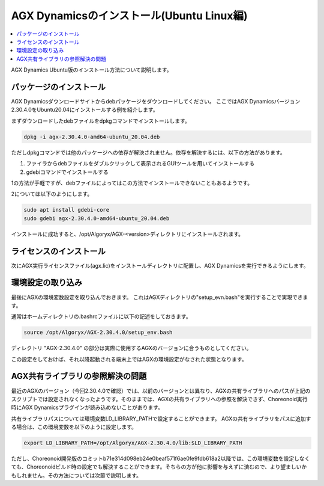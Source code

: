 ==========================================
AGX Dynamicsのインストール(Ubuntu Linux編)
==========================================

.. contents::
   :local:
   :depth: 1

AGX Dynamics Ubuntu版のインストール方法について説明します。

パッケージのインストール
------------------------

AGX Dynamicsダウンロードサイトからdebパッケージをダウンロードしてください。
ここではAGX Dynamicsバージョン2.30.4.0をUbuntu20.04にインストールする例を紹介します。

まずダウンロードしたdebファイルをdpkgコマンドでインストールします。

.. code-block:: sh

 dpkg -i agx-2.30.4.0-amd64-ubuntu_20.04.deb

ただしdpkgコマンドでは他のパッケージへの依存が解決されません。依存を解決するには、以下の方法があります。

1. ファイラからdebファイルをダブルクリックして表示されるGUIツールを用いてインストールする
2. gdebiコマンドでインストールする

1の方法が手軽ですが、debファイルによってはこの方法でインストールできないこともあるようです。

2については以下のようにします。

.. code-block:: sh

 sudo apt install gdebi-core
 sudo gdebi agx-2.30.4.0-amd64-ubuntu_20.04.deb

インストールに成功すると、/opt/Algoryx/AGX-<version>ディレクトリにインストールされます。

ライセンスのインストール
------------------------

次にAGX実行ライセンスファイル(agx.lic)をインストールディレクトリに配置し、AGX Dynamicsを実行できるようにします。

環境設定の取り込み
------------------

最後にAGXの環境変数設定を取り込んでおきます。
これはAGXディレクトリの"setup_evn.bash"を実行することで実現できます。

通常はホームディレクトリの.bashrcファイルに以下の記述をしておきます。

.. code-block:: sh

 source /opt/Algoryx/AGX-2.30.4.0/setup_env.bash

ディレクトリ "AGX-2.30.4.0" の部分は実際に使用するAGXのバージョンに合うものとしてください。

この設定をしておけば、それ以降起動される端末上ではAGXの環境設定がなされた状態となります。

.. _agxdynamics-plugin-install-ubuntu-library-reference-resolution-problem:

AGX共有ライブラリの参照解決の問題
---------------------------------

最近のAGXのバージョン（今回2.30.4.0で確認）では、以前のバージョンとは異なり、AGXの共有ライブラリへのパスが上記のスクリプトでは設定されなくなったようです。そのままでは、AGXの共有ライブラリへの参照を解決できず、Choreonoid実行時にAGX Dynamicsプラグインが読み込めないことがあります。

共有ライブラリパスについては環境変数LD_LIBRARY_PATHで設定することができます。
AGXの共有ライブラリをパスに追加する場合は、この環境変数を以下のように設定します。

.. code-block:: sh

 export LD_LIBRARY_PATH=/opt/Algoryx/AGX-2.30.4.0/lib:$LD_LIBRARY_PATH

ただし、Choreonoid開発版のコミットb71e314d098eb24e0beaf571f6ae0fe9fdb618a2以降では、この環境変数を設定しなくても、Choreonoidビルド時の設定でも解決することができます。そちらの方が他に影響を与えずに済むので、より望ましいかもしれません。その方法については次節で説明します。
